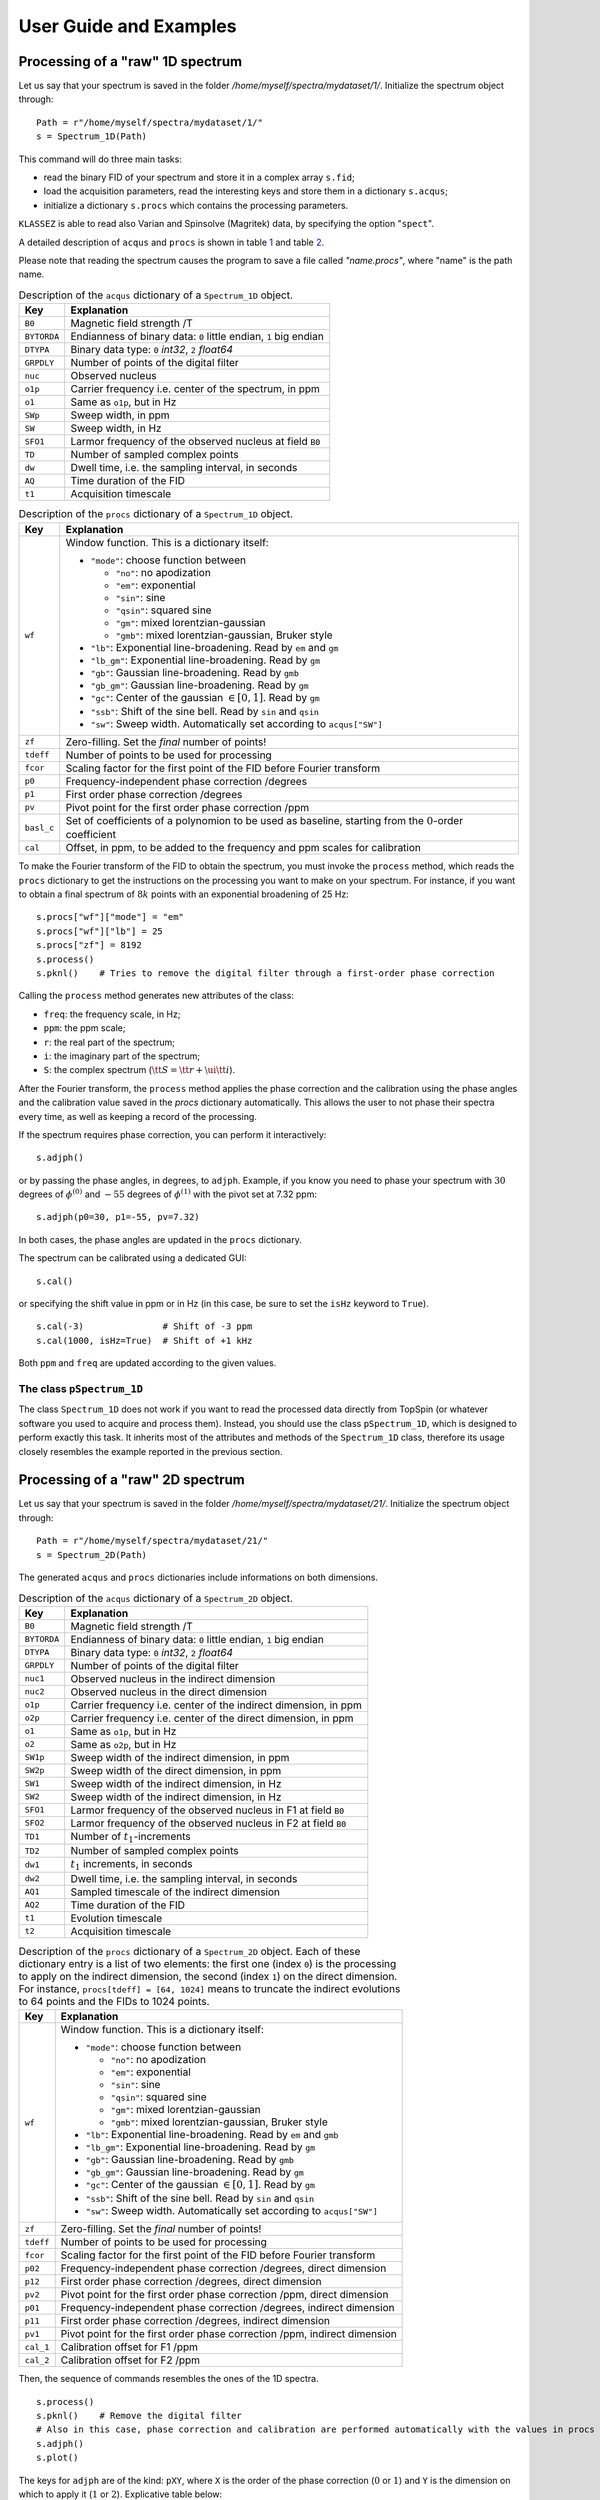 .. _userguide:

User Guide and Examples
=======================

Processing of a "raw" 1D spectrum
*********************************

Let us say that your spectrum is saved in the folder
*/home/myself/spectra/mydataset/1/*. Initialize the spectrum object
through:

::

   Path = r"/home/myself/spectra/mydataset/1/"
   s = Spectrum_1D(Path)

This command will do three main tasks:

-  read the binary FID of your spectrum and store it in a complex array
   ``s.fid``;

-  load the acquisition parameters, read the interesting keys and store
   them in a dictionary ``s.acqus``;

-  initialize a dictionary ``s.procs`` which contains the processing
   parameters.

``KLASSEZ`` is able to read also Varian and Spinsolve (Magritek) data,
by specifying the option "``spect``".

A detailed description of ``acqus`` and ``procs`` is shown in
table `1 <#t:acqus_1D>`__ and table `2 <#t:procs_1D>`__.

Please note that reading the spectrum causes the program to save a file
called *"name.procs"*, where "name" is the path name.

.. container::
   :name: t:acqus_1D

   .. table:: Description of the ``acqus`` dictionary of a ``Spectrum_1D`` object.

      +-------------+-------------------------------------------------------+
      | Key         | Explanation                                           |
      +=============+=======================================================+
      | ``B0``      | Magnetic field strength /T                            |
      +-------------+-------------------------------------------------------+
      | ``BYTORDA`` | Endianness of binary data: ``0`` little endian, ``1`` |
      |             | big endian                                            |
      +-------------+-------------------------------------------------------+
      | ``DTYPA``   | Binary data type: ``0`` *int32*, ``2`` *float64*      |
      +-------------+-------------------------------------------------------+
      | ``GRPDLY``  | Number of points of the digital filter                |
      +-------------+-------------------------------------------------------+
      | ``nuc``     | Observed nucleus                                      |
      +-------------+-------------------------------------------------------+
      | ``o1p``     | Carrier frequency i.e. center of the spectrum, in ppm |
      +-------------+-------------------------------------------------------+
      | ``o1``      | Same as ``o1p``, but in Hz                            |
      +-------------+-------------------------------------------------------+
      | ``SWp``     | Sweep width, in ppm                                   |
      +-------------+-------------------------------------------------------+
      | ``SW``      | Sweep width, in Hz                                    |
      +-------------+-------------------------------------------------------+
      | ``SFO1``    | Larmor frequency of the observed nucleus at field     |
      |             | ``B0``                                                |
      +-------------+-------------------------------------------------------+
      | ``TD``      | Number of sampled complex points                      |
      +-------------+-------------------------------------------------------+
      | ``dw``      | Dwell time, i.e. the sampling interval, in seconds    |
      +-------------+-------------------------------------------------------+
      | ``AQ``      | Time duration of the FID                              |
      +-------------+-------------------------------------------------------+
      | ``t1``      | Acquisition timescale                                 |
      +-------------+-------------------------------------------------------+

.. container::
   :name: t:procs_1D

   .. table:: Description of the ``procs`` dictionary of a ``Spectrum_1D`` object.

      +------------+--------------------------------------------------------+
      | Key        | Explanation                                            |
      +============+========================================================+
      | ``wf``     | Window function. This is a dictionary itself:          |
      |            |                                                        |
      |            | -  ``"mode"``: choose function between                 |
      |            |                                                        |
      |            |    -  ``"no"``: no apodization                         |
      |            |                                                        |
      |            |    -  ``"em"``: exponential                            |
      |            |                                                        |
      |            |    -  ``"sin"``: sine                                  |
      |            |                                                        |
      |            |    -  ``"qsin"``: squared sine                         |
      |            |                                                        |
      |            |    -  ``"gm"``: mixed lorentzian-gaussian              |
      |            |                                                        |
      |            |    -  ``"gmb"``: mixed lorentzian-gaussian, Bruker     |
      |            |       style                                            |
      |            |                                                        |
      |            | -  ``"lb"``: Exponential line-broadening. Read by      |
      |            |    ``em`` and ``gm``                                   |
      |            |                                                        |
      |            | -  ``"lb_gm"``: Exponential line-broadening. Read by   |
      |            |    ``gm``                                              |
      |            |                                                        |
      |            | -  ``"gb"``: Gaussian line-broadening. Read by ``gmb`` |
      |            |                                                        |
      |            | -  ``"gb_gm"``: Gaussian line-broadening. Read by      |
      |            |    ``gm``                                              |
      |            |                                                        |
      |            | -  ``"gc"``: Center of the gaussian :math:`\in [0,1]`. |
      |            |    Read by ``gm``                                      |
      |            |                                                        |
      |            | -  ``"ssb"``: Shift of the sine bell. Read by ``sin``  |
      |            |    and ``qsin``                                        |
      |            |                                                        |
      |            | -  ``"sw"``: Sweep width. Automatically set according  |
      |            |    to ``acqus["SW"]``                                  |
      +------------+--------------------------------------------------------+
      | ``zf``     | Zero-filling. Set the *final* number of points!        |
      +------------+--------------------------------------------------------+
      | ``tdeff``  | Number of points to be used for processing             |
      +------------+--------------------------------------------------------+
      | ``fcor``   | Scaling factor for the first point of the FID before   |
      |            | Fourier transform                                      |
      +------------+--------------------------------------------------------+
      | ``p0``     | Frequency-independent phase correction /degrees        |
      +------------+--------------------------------------------------------+
      | ``p1``     | First order phase correction /degrees                  |
      +------------+--------------------------------------------------------+
      | ``pv``     | Pivot point for the first order phase correction /ppm  |
      +------------+--------------------------------------------------------+
      | ``basl_c`` | Set of coefficients of a polynomion to be used as      |
      |            | baseline, starting from the :math:`0`-order            |
      |            | coefficient                                            |
      +------------+--------------------------------------------------------+
      | ``cal``    | Offset, in ppm, to be added to the frequency and ppm   |
      |            | scales for calibration                                 |
      +------------+--------------------------------------------------------+

To make the Fourier transform of the FID to obtain the spectrum, you
must invoke the ``process`` method, which reads the ``procs`` dictionary
to get the instructions on the processing you want to make on your
spectrum. For instance, if you want to obtain a final spectrum of
:math:`8k` points with an exponential broadening of 25 Hz:

::

   s.procs["wf"]["mode"] = "em"
   s.procs["wf"]["lb"] = 25
   s.procs["zf"] = 8192
   s.process()
   s.pknl()    # Tries to remove the digital filter through a first-order phase correction

Calling the ``process`` method generates new attributes of the class:

-  ``freq``: the frequency scale, in Hz;

-  ``ppm``: the ppm scale;

-  ``r``: the real part of the spectrum;

-  ``i``: the imaginary part of the spectrum;

-  ``S``: the complex spectrum
   (:math:`{\tt S} = {\tt r} + \ui {\tt i}`).

After the Fourier transform, the ``process`` method applies the phase
correction and the calibration using the phase angles and the
calibration value saved in the *procs* dictionary automatically. This
allows the user to not phase their spectra every time, as well as
keeping a record of the processing.

If the spectrum requires phase correction, you can perform it
interactively:

::

   s.adjph()

or by passing the phase angles, in degrees, to ``adjph``. Example, if
you know you need to phase your spectrum with :math:`30` degrees of
:math:`\phi^{(0)}` and :math:`-55` degrees of :math:`\phi^{(1)}` with
the pivot set at 7.32 ppm:

::

   s.adjph(p0=30, p1=-55, pv=7.32)

In both cases, the phase angles are updated in the ``procs`` dictionary.

The spectrum can be calibrated using a dedicated GUI:

::

   s.cal()

or specifying the shift value in ppm or in Hz (in this case, be sure to
set the ``isHz`` keyword to ``True``).

::

   s.cal(-3)               # Shift of -3 ppm
   s.cal(1000, isHz=True)  # Shift of +1 kHz   

Both ``ppm`` and ``freq`` are updated according to the given values.

The class ``pSpectrum_1D``
--------------------------

The class ``Spectrum_1D`` does not work if you want to read the
processed data directly from TopSpin (or whatever software you used to
acquire and process them). Instead, you should use the class
``pSpectrum_1D``, which is designed to perform exactly this task. It
inherits most of the attributes and methods of the ``Spectrum_1D``
class, therefore its usage closely resembles the example reported in the
previous section.

Processing of a "raw" 2D spectrum
*********************************

Let us say that your spectrum is saved in the folder
*/home/myself/spectra/mydataset/21/*. Initialize the spectrum object
through:

::

   Path = r"/home/myself/spectra/mydataset/21/"
   s = Spectrum_2D(Path)

The generated ``acqus`` and ``procs`` dictionaries include informations
on both dimensions.

.. container::
   :name: t:acqus_2D

   .. table:: Description of the ``acqus`` dictionary of a ``Spectrum_2D`` object.

      +-------------+-------------------------------------------------------+
      | Key         | Explanation                                           |
      +=============+=======================================================+
      | ``B0``      | Magnetic field strength /T                            |
      +-------------+-------------------------------------------------------+
      | ``BYTORDA`` | Endianness of binary data: ``0`` little endian, ``1`` |
      |             | big endian                                            |
      +-------------+-------------------------------------------------------+
      | ``DTYPA``   | Binary data type: ``0`` *int32*, ``2`` *float64*      |
      +-------------+-------------------------------------------------------+
      | ``GRPDLY``  | Number of points of the digital filter                |
      +-------------+-------------------------------------------------------+
      | ``nuc1``    | Observed nucleus in the indirect dimension            |
      +-------------+-------------------------------------------------------+
      | ``nuc2``    | Observed nucleus in the direct dimension              |
      +-------------+-------------------------------------------------------+
      | ``o1p``     | Carrier frequency i.e. center of the indirect         |
      |             | dimension, in ppm                                     |
      +-------------+-------------------------------------------------------+
      | ``o2p``     | Carrier frequency i.e. center of the direct           |
      |             | dimension, in ppm                                     |
      +-------------+-------------------------------------------------------+
      | ``o1``      | Same as ``o1p``, but in Hz                            |
      +-------------+-------------------------------------------------------+
      | ``o2``      | Same as ``o2p``, but in Hz                            |
      +-------------+-------------------------------------------------------+
      | ``SW1p``    | Sweep width of the indirect dimension, in ppm         |
      +-------------+-------------------------------------------------------+
      | ``SW2p``    | Sweep width of the direct dimension, in ppm           |
      +-------------+-------------------------------------------------------+
      | ``SW1``     | Sweep width of the indirect dimension, in Hz          |
      +-------------+-------------------------------------------------------+
      | ``SW2``     | Sweep width of the indirect dimension, in Hz          |
      +-------------+-------------------------------------------------------+
      | ``SFO1``    | Larmor frequency of the observed nucleus in F1 at     |
      |             | field ``B0``                                          |
      +-------------+-------------------------------------------------------+
      | ``SFO2``    | Larmor frequency of the observed nucleus in F2 at     |
      |             | field ``B0``                                          |
      +-------------+-------------------------------------------------------+
      | ``TD1``     | Number of :math:`t_1`-increments                      |
      +-------------+-------------------------------------------------------+
      | ``TD2``     | Number of sampled complex points                      |
      +-------------+-------------------------------------------------------+
      | ``dw1``     | :math:`t_1` increments, in seconds                    |
      +-------------+-------------------------------------------------------+
      | ``dw2``     | Dwell time, i.e. the sampling interval, in seconds    |
      +-------------+-------------------------------------------------------+
      | ``AQ1``     | Sampled timescale of the indirect dimension           |
      +-------------+-------------------------------------------------------+
      | ``AQ2``     | Time duration of the FID                              |
      +-------------+-------------------------------------------------------+
      | ``t1``      | Evolution timescale                                   |
      +-------------+-------------------------------------------------------+
      | ``t2``      | Acquisition timescale                                 |
      +-------------+-------------------------------------------------------+

.. container::
   :name: t:procs_2D

   .. table:: 
      Description of the ``procs`` dictionary of a
      ``Spectrum_2D`` object. Each of these dictionary entry is a list of
      two elements: the first one (index ``0``) is the processing to apply
      on the indirect dimension, the second (index ``1``) on the direct
      dimension. For instance, ``procs[tdeff] = [64, 1024]`` means to
      truncate the indirect evolutions to 64 points and the FIDs to 1024
      points.

      +-----------+---------------------------------------------------------+
      | Key       | Explanation                                             |
      +===========+=========================================================+
      | ``wf``    | Window function. This is a dictionary itself:           |
      |           |                                                         |
      |           | -  ``"mode"``: choose function between                  |
      |           |                                                         |
      |           |    -  ``"no"``: no apodization                          |
      |           |                                                         |
      |           |    -  ``"em"``: exponential                             |
      |           |                                                         |
      |           |    -  ``"sin"``: sine                                   |
      |           |                                                         |
      |           |    -  ``"qsin"``: squared sine                          |
      |           |                                                         |
      |           |    -  ``"gm"``: mixed lorentzian-gaussian               |
      |           |                                                         |
      |           |    -  ``"gmb"``: mixed lorentzian-gaussian, Bruker      |
      |           |       style                                             |
      |           |                                                         |
      |           | -  ``"lb"``: Exponential line-broadening. Read by       |
      |           |    ``em`` and ``gmb``                                   |
      |           |                                                         |
      |           | -  ``"lb_gm"``: Exponential line-broadening. Read by    |
      |           |    ``gm``                                               |
      |           |                                                         |
      |           | -  ``"gb"``: Gaussian line-broadening. Read by ``gmb``  |
      |           |                                                         |
      |           | -  ``"gb_gm"``: Gaussian line-broadening. Read by       |
      |           |    ``gm``                                               |
      |           |                                                         |
      |           | -  ``"gc"``: Center of the gaussian :math:`\in [0,1]`.  |
      |           |    Read by ``gm``                                       |
      |           |                                                         |
      |           | -  ``"ssb"``: Shift of the sine bell. Read by ``sin``   |
      |           |    and ``qsin``                                         |
      |           |                                                         |
      |           | -  ``"sw"``: Sweep width. Automatically set according   |
      |           |    to ``acqus["SW"]``                                   |
      +-----------+---------------------------------------------------------+
      | ``zf``    | Zero-filling. Set the *final* number of points!         |
      +-----------+---------------------------------------------------------+
      | ``tdeff`` | Number of points to be used for processing              |
      +-----------+---------------------------------------------------------+
      | ``fcor``  | Scaling factor for the first point of the FID before    |
      |           | Fourier transform                                       |
      +-----------+---------------------------------------------------------+
      | ``p02``   | Frequency-independent phase correction /degrees, direct |
      |           | dimension                                               |
      +-----------+---------------------------------------------------------+
      | ``p12``   | First order phase correction /degrees, direct dimension |
      +-----------+---------------------------------------------------------+
      | ``pv2``   | Pivot point for the first order phase correction /ppm,  |
      |           | direct dimension                                        |
      +-----------+---------------------------------------------------------+
      | ``p01``   | Frequency-independent phase correction /degrees,        |
      |           | indirect dimension                                      |
      +-----------+---------------------------------------------------------+
      | ``p11``   | First order phase correction /degrees, indirect         |
      |           | dimension                                               |
      +-----------+---------------------------------------------------------+
      | ``pv1``   | Pivot point for the first order phase correction /ppm,  |
      |           | indirect dimension                                      |
      +-----------+---------------------------------------------------------+
      | ``cal_1`` | Calibration offset for F1 /ppm                          |
      +-----------+---------------------------------------------------------+
      | ``cal_2`` | Calibration offset for F2 /ppm                          |
      +-----------+---------------------------------------------------------+

Then, the sequence of commands resembles the ones of the 1D spectra.

::

   s.process()     
   s.pknl()    # Remove the digital filter
   # Also in this case, phase correction and calibration are performed automatically with the values in procs
   s.adjph()
   s.plot()

The keys for ``adjph`` are of the kind: ``pXY``, where ``X`` is the
order of the phase correction (:math:`0` or :math:`1`) and ``Y`` is the
dimension on which to apply it (:math:`1` or :math:`2`). Explicative
table below:

.. container:: center

   ================== ======= =======
   \                  **F1**  **F2**
   ================== ======= =======
   :math:`\phi^{(0)}` ``p01`` ``p02``
   :math:`\phi^{(1)}` ``p11`` ``p12``
   pivot              ``pv1`` ``pv2``
   ================== ======= =======

For further information, rely on the ``help`` python builtin function.

To read the processed data, use the ``pSpectrum_2D`` class instead.

Computing projections
---------------------

While the 2D spectra give an overall look on the whole experiment, the
user might want to extract projection of the direct or the indirect
dimension, to focus onto particular features in the spectrum. In order
to do so, ``klassez`` offers two commands: ``projf1`` and ``projf2``,
which compute the sum projections on the indirect or on the direct
dimension, respectively, and store the result in dictionaries called
``trf1`` and ``trf2``, whose keys are the ppm values correspondant to
the projections. Actually, the capitalized versions of the two
dictionaries (with the same keys), i.e. ``Trf1`` and ``Trf2``, can be
more useful, as they are instances of the ``pSpectrum_1D`` class and
therefore are initialized with ppm scales and other parameters.

Example:

::

   # Supposed to have a 1H-15N HSQC spectrum

   #   Extract the direct dimension trace at 115 ppm, 15N scale
   s.projf2(115)   
   #   Access to it through
   Proj_115 = s.Trf2['115']

   #   Extract the indirect dimension trace from 6 to 8 ppm, 1H scale
   s.projf1(6, 8)
   Proj_indim = s.Trf1['6:8']

   # You can plot them:
   Proj_115.plot()
   Proj_indim.plot()

Simulating data
***************

The classes ``Spectrum_1D`` and ``Spectrum_2D`` are also able to
generate simulated data by reading a custom-written input file. The
functions they use are ``sim.sim_1D`` and ``sim.sim_2D``.

.. _`ssec:sim_1D`:

Simulate 1D data
----------------

The input file you have to write *must* have the following keys:

-  ``B0``: Magnetic field strength /T;

-  ``nuc``: Observed nucleus (e.g. ``13C``);

-  ``o1p``: Carrier frequency i.e. centre of the spectrum /ppm;

-  ``SWp``: Sweep width /ppm. The spectrum will cover the range
   :math:`[{\tt o1p} - {\tt SWp}/2, {\tt o1p} + {\tt SWp}/2]`;

-  ``TD``: Number of sampled (complex) points;

-  ``shifts``: sequence of peak positions /ppm;

-  ``fwhm``: Full-width at half-maximum of the peaks /Hz;

-  ``amplitudes``: Intensity of the peaks in the FID;

-  ``beta``: Fraction of gaussianity. :math:`\beta = 0 \implies` pure
   Lorentzian peak, :math:`\beta = 1 \implies` pure Gaussian peak;

and *can* have the following keys:

-  ``phases``: phases of the peaks /degrees. Default: all zeros;

-  ``mult``: fine structures of the peaks (e.g. doublets of triplets:
   ``dt``). Default: all singlets;

-  ``Jconst``: coupling constants of the fine structures /Hz. If more of
   one coupling is expected, provide them as a sequence. Default: not
   used as the peaks are all singlets.

Key and value must be separated by a tab character. You are allowed to
leave empty rows to improve the readibility and to insert comments using
the ``#`` character.

Example:

::

   B0  16.4    # 700 MHz 1H
   nuc 1H
   o1p 4.7
   SWp 40
   TD  8192

   shifts  1, 3, 5, 7
   fwhm    [10 for k in range(4)]
   amplitudes  10, 20, 15, 10
   beta    0, 0.4, 0.6, 1
   phases  5, 0, 10, 0

   mult    s, t, dt, ddd   
   Jconst  0, 15, [12, 9.5], [25, 15, 10]

This input file generates the spectrum in Figure `1 <#fig:test_1D>`__.

Code:

::

   #! /usr/bin/env python3

   from klassez import *

   s = Spectrum_1D('sim_in_1D', isexp=False)
   s.process()

   figures.figure1D(s.ppm, s.r, name='test_1D', X_label=r'$\delta\, ^1$H  /ppm', Y_label=r'Intensity /a.u.')

.. figure:: _static/test_1D.png
   :alt: 
   :width: 80.0%

Simulate 2D data
----------------

The same procedure can be followed to simulate 2D spectra. The input
file to write is very similar to the one for 1D data, except for the
quantities that clearly span over two dimensions. As in NMR textbook,
the direct and indirect dimensions will be named F2 and F2 respectively,
and dimension-specific quantities will feature the 1 or 2 labels
accordingly.

-  ``B0``: Magnetic field strength /T;

-  ``nuc1``: Observed nucleus in F1(e.g. ``13C``);

-  ``nuc2``: Observed nucleus in F2(e.g. ``1H``);

-  ``o1p``: Carrier frequency i.e. centre of F1 /ppm;

-  ``o2p``: Carrier frequency i.e. centre of F2 /ppm;

-  ``SW1p``: Sweep width /ppm. The indirect dimension will cover the
   range :math:`[{\tt o1p} - {\tt SW1p}/2, {\tt o1p} + {\tt SW1p}/2]`;

-  ``SW2p``: Sweep width /ppm. The direct dimension will cover the range
   :math:`[{\tt o2p} - {\tt SW2p}/2, {\tt o2p} + {\tt SW2p}/2]`;

-  ``TD1``: Number of sampled (complex) points in F1;

-  ``TD2``: Number of sampled (complex) points in F2;

-  ``shifts_f1``: sequence of peak positions in F1 /ppm;

-  ``shifts_f2``: sequence of peak positions in F2 /ppm;

-  ``fwhm_f1``: Full-width at half-maximum of the peaks in F1 /Hz;

-  ``fwhm_f2``: Full-width at half-maximum of the peaks in F2 /Hz;

-  ``amplitudes``: Intensity of the peaks in the FID;

-  ``beta``: Fraction of gaussianity. :math:`\beta = 0 \implies` pure
   Lorentzian peak, :math:`\beta = 1 \implies` pure Gaussian peak;

Phase distortions and fine structures are not allowed for
multidimensional spectra. The indirect dimension will be generated
employing the *States-TPPI* sampling scheme.

Example:

::

   B0  28.2
   nuc1    15N 
   nuc2    1H
   o1p 115 
   o2p 5   
   SW1p    40  
   SW2p    20
   TD1 512 
   TD2 8192

   shifts_f1   130.0, 105.0, 120.0, 1.25e2, 130.0, 105.0
   shifts_f2   0.0, 0.0, 4.0, 7.0, 1.1e1, 10.5
   fwhm_f1 100, 100, 100, 100, 100, 100
   fwhm_f2 50, 50, 50, 50, 50, 50
   amplitudes  10, 20, 10, 20, 10, 10
   beta    0.0, 0.2, 0.4, 0.6, 0.8, 1.0

This input file generates the spectrum in Figure `2 <#fig:test_2D>`__.

Code:

::

   #! /usr/bin/env python3

   from klassez import *

   s = Spectrum_2D('sim_in_2D', isexp=False)
   s.process()

   figures.figure2D(s.ppm_f2, s.ppm_f1, s.rr, lvl=0.005, name='test_2D', X_label=r'$\delta\, ^1$H  /ppm', Y_label=r'$\delta\, ^{15}$N  /ppm')

.. figure:: _static/test_2D.png
   :alt: 
   :width: 80.0%

The ``Pseudo_2D`` class
***********************

Sometimes, the spectroscopist might find interesting to acquire a series
of 1D experiments in which one (or more) parameters are changed
according to a certain schedule. This kind of experiments are 2D in
principle, but their processing and analysis resemble the one of 1D
spectra. Therefore, they lie somewhere in between 1D spectra and 2D
spectra, hence they are often referred to as *pseudo_2D*.

Also in this case, ``klassez`` offers a specific class to deal with this
kind of data: ``Pseudo_2D``. ``Pseudo_2D`` is a subclass of
``Spectrum_2D``; however, many functions have been adapted to resemble
the 1D version.

``Pseudo_2D`` does not encode for a routine to automatically simulate
data. If you want to, you should give a 1D-like input file (just like
the one in section `4.1 <#ssec:sim_1D>`__), and replace the attribute
``fid`` with your FID by using the method ``mount``, generated as you
wish. With a real dataset this is not required, as it is able to read
everything automatically.

::

   path_to_pseudo = "/home/myself/spectra/mydataset/899/"
   s = Pseudo_2D(path_to_pseudo)

The ``process()`` function applies apodization, zero-filling and Fourier
transform only on the direct dimension, reading the parameters from a
``procs`` dictionary like the one of ``Spectrum_1D``. The attributes
``freq_f1`` and ``ppm_f1`` are initialized with
``np.arange(``\ :math:`N`\ ``)``, where :math:`N` is the number of
experiments that your FID comprises of. In particular, ``freq_f1``
numbers the experiments sequentially from :math:`0` to :math:`N-1`,
whereas ``ppm_f1`` does it from :math:`1` to :math:`N`. Therefore, when
calling the method ``projf2`` to extract the experiments as
``Spectrum_1D`` objects, the argument must follow ``ppm_f1``. As an
example, to project the first experiment, one should type

::

   s.projf2(1)

The user can replace this "standard" numbering with the actual parameter
that is varied during the evolution of the indirect dimension, by
substitution of the ``ppm_f1`` attribute. As a result, the projection
must be performed according to this new scale.

The phase adjustment is performed on a reference spectrum, then applied
on the whole 2D matrix. By default, the chosen spectrum is the first
one, but you can choose the one that fits the most your needs.

::

   s.process()
   s.pknl()        # Tries to remove the digital filter
   s.adjph(expno = 10) # Calls interactive_phase_1D on the 10th experiment

The method ``plot`` shows the 2D contour map of the spectrum, just like
the one of ``Spectrum_2D``. However, this is not always the most
intelligent way to plot the data in order to gather information. This is
the reason why this class features two unique additional methods that
plot data: ``plot_md`` and ``plot_stacked``. Both rely on the parameter
``which``, that is a string of code (i.e. it should be interpreted by
``eval``) that identifies which experiment to show by pointing at their
index. ``which = "all"`` results in pointing at all spectra.

::

   s.plot()    # 2D contour map
   s.plot_md(which="3, 5, 11")     # Plot the 3rd, the 5th and the 11th spectrum, superimposed
   s.plot_stacked(which="np.arange(0,100,5)")  # Makes a stacked plot with a spectrum every 5

The method ``integrate`` differs a little bit from the one coded in
``Spectrum_1D``.

::

   s.integrate(which=2)        # Interactive panel on the 3rd spectrum

Even if you select the integration limits on a single spectrum, the
method ``integrate`` will compute the integrals throughout the whole
range of experiment. This means that each entry of ``integrals`` will be
an array as long as the number of experiment.

Deconvolution of 1D datasets
****************************

The class ``fit.Voigt_Fit`` in KLASSEZ offers a very convenient
interface to deconvolve a spectrum by fitting. A shortcut to the class,
which initializes the parameters automatically, is implemented in the
attribute ``F`` of ``Spectrum_1D``.

To generate the input guess for the fit, you have to call the method
``iguess`` of the class. This can work in two different modes: the
default one, which allows to build the guess peak-by-peak, and with
``auto=True``, that features a peak-picker for the selection. The former
is more precise, the second is much faster.

Whatever the employed method, the building of the initial guess is a
two-stage process. First, you must zoom in with the matplotlib
interactive viewer on the region of the spectrum you are interested in.
Then, you can build the guess following the instructions in the GUI.
When you press "SAVE", your guess is stored, and the spectrum returns to
the original view.

The "manual" mode allows to optimize a polynomial baseline for each
interval. A button labelled "SET BASL" must be pressed when a satisfying
region is highlighted in the GUI: this allows the scale on which the
baseline is computed to be correctly aligned to the region itself. When
this step is correctly performed, the box next to the button turns from
red to green. Should the region be moved during the optimization of the
initial guess, the box turns back to red, and the "SET BASL" button must
be pressed again to adjust the baseline scale accordingly.

The information on the peaks is saved in a ``.vf`` file, which can be
imported with the function ``fit.read_vf``. There are two kind of
``.vf`` file: ``.ivf``, that marks initial guesses, and ``.fvf``, for
the results of the fit. However, this is a human-only distinction, as
the structure of the files is the same.

An example of ``.vf`` file is shown here:

::

   ! Initial guess computed by francesco on 11/11/2024 at 15:48:44

             Region;      Intensity
   ------------------------------------------------------------------------------------------------
    193.317:168.041;   8.08246575e+00

      #;              u;           fwhm;    Rel. I.;      Phase;       Beta;      Group
   ------------------------------------------------------------------------------------------------
      1;   179.94060191;     172.500000;   1.000000;    -10.000;    0.00000;          0
   ------------------------------------------------------------------------------------------------

   ================================================================================================

             Region;      Intensity
   ------------------------------------------------------------------------------------------------
       59.936:6.662;   5.02908980e+01

      #;              u;           fwhm;    Rel. I.;      Phase;       Beta;      Group
   ------------------------------------------------------------------------------------------------
      2;    40.29851786;     150.000000;   0.214286;      0.000;    0.00000;          0
      3;    24.98695246;     140.000000;   0.785714;     10.000;    0.00000;          0
   ------------------------------------------------------------------------------------------------

   ================================================================================================

The header line, that starts with a ``!``, is a comment, and acts as a
separator between different attempts of the fit. In fact, ``.vf`` files
are never overwritten: working again on the same file appends the
information at the bottom. Hence, there is a parameter ``n`` in the
``fit.read_vf`` function that allows to select which attempt to read.

Then, a series of blocks follow. Each block marks a region of selection:
the keys "Region" and "Intensity" mark the limits of the fitting window,
and the total intensity of the peaks. Under this line, there is a table
that collects the peak parameters. As a final information there might be
the baseline coefficients for the given region, which start with the key
"BASL_C". Should this line be missing, it means that the baseline was
not optimized during the computation of the guess, and the coefficients
will all be set to 0 when the file is read. The end of the block is
marked with a line of "=".

The method ``iguess`` automatically search for the existing input file.
If it finds it, it is automatically loaded. Otherwise, the GUI for the
computation of the initial guess opens up.

The fit can be performed by calling the method ``dofit``, which returns
a list of ``lmfit.MinimizerResult`` objects (one for each region) for a
detailed inspection on how the fit performed. The behavior of the fit
can be customized by setting the parameters of the method (see examples
or the dedicated page of the manual). The fit goes region-by-region, and
the results are saved in a ``.fvf`` file.

A ``.fvf`` file can be loaded using the method ``load_fit``.

Either the initial guess or the result of the fit can be conveniently
visualized by using the method ``plot``. Alternatively, the arrays of
the model can be retrieved by calling ``calc_fit_lines``. The method
``res_histogram`` computes the histogram of the residuals, for a better
understanding of the outcome of the fit procedure.

Example scripts
***************

Reading and processing of 1D spectra
------------------------------------

::

   #! /usr/bin/env python3

   from klassez import *

   # Be aware that this is a BASIC processing
   # Read the documentation of the functions to see the full powers

   if 1:
       # This example is for the simulated data
       s = Spectrum_1D('acqus_1D', isexp=False)
       s.to_vf()   # You can convert info on peaks to .ivf for fitting
   else:
       # Use the following to read experimentals:
       spect = 'bruker', 'jeol', 'varian', 'magritek', 'oxford' # One of these
       s = Spectrum_1D(path_to_dataset, spect=spect)

   # Setup the processing
   #   Apodization
   #       Follow the table in the user manual to see what reads what
   s.procs['wf']['mode'] = 'em'
   s.procs['wf']['lb'] = 5
   #   Zero-filling
   s.procs['zf'] = 2**14

   #   Apply processing and do FT
   s.process()
   # Remove the digital filter
   s.pknl()
   # Phase correction
   s.adjph()
   # Plot the data
   s.plot()

Fit 1D spectrum
---------------

The beginning of the script is the same of the reading example.

::

   # s.F is a fit.Voigt_Fit object
   filename = 'test_1D_fit'    # base filename for everything fit-related
   # Compute the initial guess
   auto = False        # True for peak-picker, False for manual
   s.F.iguess(filename=filename, auto=auto)

   if 0:   # Do the fit
       lmfit_result = s.F.dofit(   ### Parameters of the fitting ###
               u_lim=5,            # movement for chemical shift /ppm
               f_lim=50,           # movement for linewidth /Hz
               k_lim=(0, 3),       # limits for intensity
               vary_phase=True,    # optimize the phase of the peak
               vary_b=True,        # optimize the lineshape (L/G ratio)
               method='leastsq',   # optimization method
               itermax=10000,      # max. number of iterations
               fit_tol=1e-10,      # arrest criterion threshold (see lmfit for details)
           basl_fit='fixed'    # how to handle the baseline during the fit
               filename=filename,  # filename for the .fvf file
               )
   else:
       # Load an existing .fvf file
       s.F.load_fit(filename=filename)

   # Plot the results
   s.F.plot(what='result',     # what='iguess' for initial guess
            show_total=True,   # Show the total trace or not
            show_res=True,     # Show the residuals
            res_offset=0.1,    # Displacement of the residuals (plots residuals - res_offset)
            labels=None,       # Labels for the peaks
            filename=filename, # Filename for the figures
            ext='png',         # format of the figure
            dpi=300,           # Resolution of the figure
            )

   # Compute histogram of the residuals
   s.F.res_histogram(what='result',
                 nbins=500,    # Number of bins of the histogram
                 density=True, # Normalize them
                 f_lims=None,  # Limits for x axis
                 xlabel='Residuals',   # Guess what!
                 x_symm=True,  # Symmetrize the x-scale
                 barcolor='tab:green',     # Color of the bars
                 fontsize=20,  # Guess what!
                 filename=filename, ext='png', dpi=300)

   # Convert the tables of numbers in arrays
   peaks, total, limits, whole_basl = s.F.get_fit_lines(what='result')

Read and process 2D spectrum
----------------------------

::

   #! /usr/bin/env python3

   from klassez import *

   # Be aware that this is a BASIC processing
   # Read the documentation of the functions to see the full powers

   if 1:
       # This example is for the simulated data
       s = Spectrum_2D('acqus_2D', isexp=False)
   else:
       # For experimentals, at version 0.4a.7 klassez reads only 2D bruker
       s = Spectrum_2D(path_to_dataset)

   # Setup the processing
   #   Apodization
   #       Follow the table in the user manual to see what reads what
   #       REMEMBER: index 0 is F1, index 1 is F2, for procs
   s.procs['wf'][1]['mode'] = 'em'
   s.procs['wf'][1]['lb'] = 5
   s.procs['wf'][0]['mode'] = 'qsin'
   s.procs['wf'][0]['ssb'] = 2
   #   Zero-filling
   s.procs['zf'] = 512, 2048

   #   Apply processing and do FT
   s.process()
   # Remove the digital filter
   s.pknl()
   # Phase correction
   s.adjph()
   # Plot the data
   s.plot()

   # Extract projections
   ppm_f2 = 180
   ppm_f1 = 10
   s.projf1(ppm_f2)    # Extract F1 trace @ ppm_f2 ppm
   f1 = s.Trf1[f'{ppm_f2:.2f}']    # Call it back: it is a Spectrum_1D object!
   f1.plot()
   s.projf2(ppm_f1)    # Extract F2 trace @ ppm_f1 ppm
   f2 = s.Trf2[f'{ppm_f1:.2f}']    # Call it back: it is a Spectrum_1D object!
   f2.plot()

